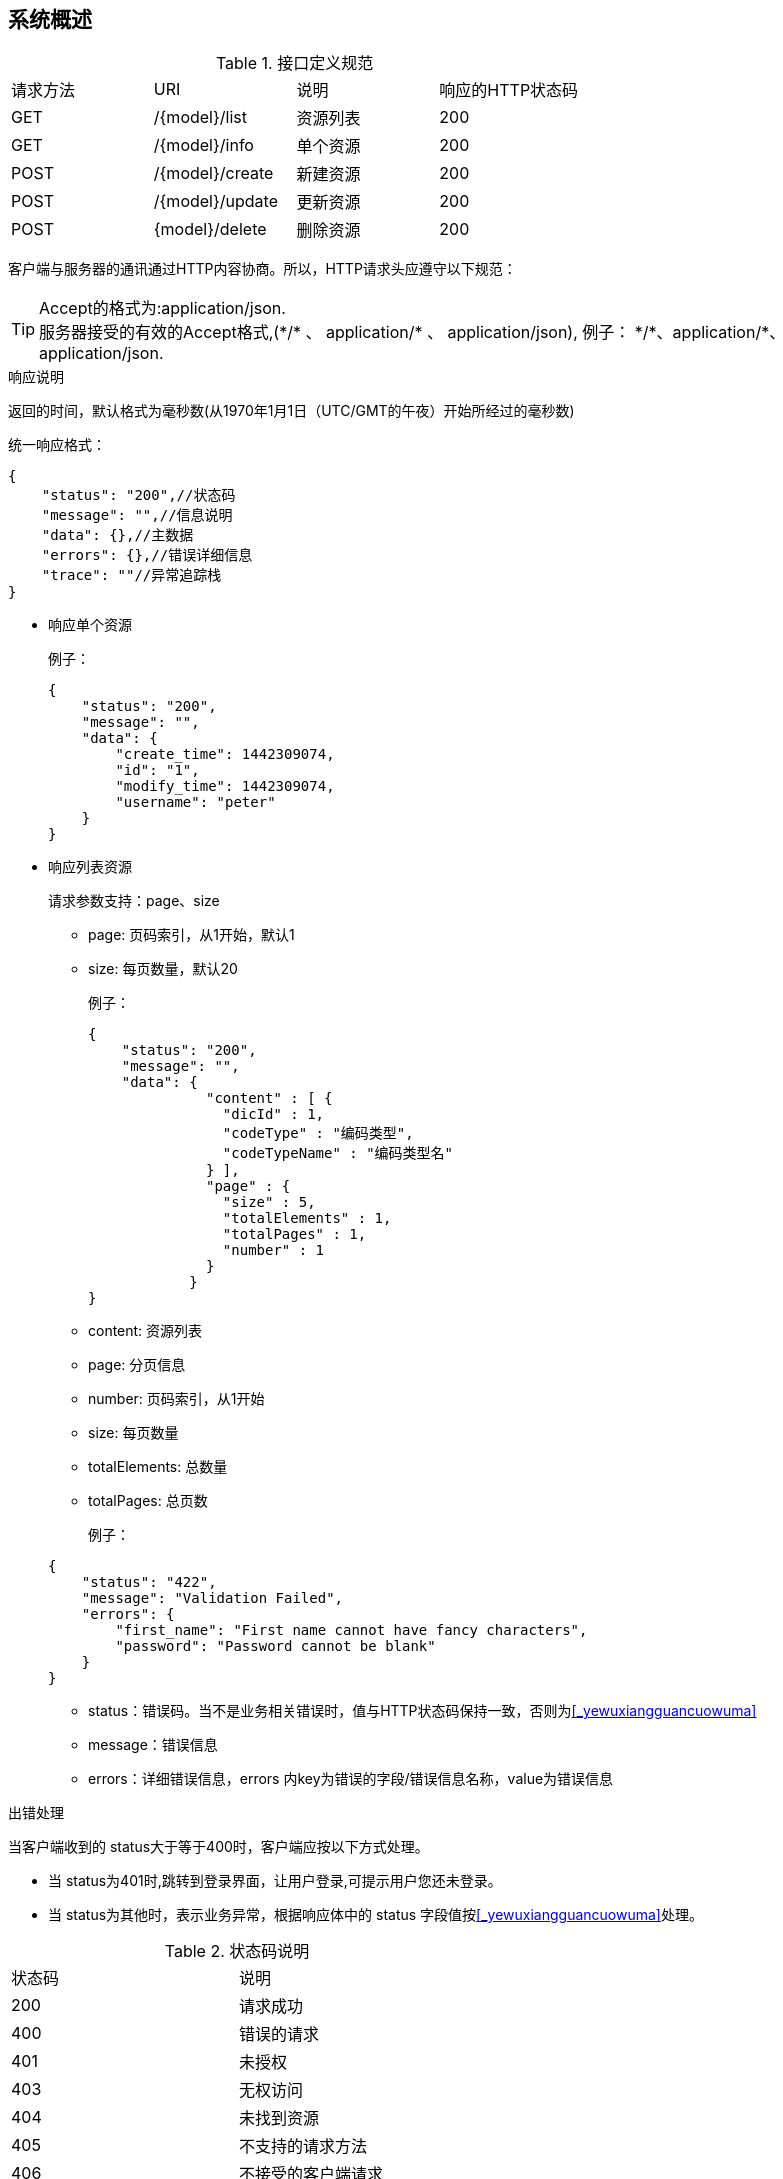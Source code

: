 [preface]
== 系统概述

.接口定义规范

|===
|请求方法 | URI | 说明 | 响应的HTTP状态码
|GET|/{model}/list|资源列表|200
|GET|/{model}/info|单个资源|200
|POST|/{model}/create|新建资源|200
|POST|/{model}/update|更新资源|200
|POST|{model}/delete|删除资源|200
|===

客户端与服务器的通讯通过HTTP内容协商。所以，HTTP请求头应遵守以下规范：

[%hardbreaks]
TIP: Accept的格式为:application/json.
服务器接受的有效的Accept格式,(\*/* 、 application/* 、 application/json), 例子： \*/*、application/*、application/json.

.响应说明

返回的时间，默认格式为毫秒数(从1970年1月1日（UTC/GMT的午夜）开始所经过的毫秒数)

统一响应格式：
[source,json]
----
{
    "status": "200",//状态码
    "message": "",//信息说明
    "data": {},//主数据
    "errors": {},//错误详细信息
    "trace": ""//异常追踪栈
}
----

** 响应单个资源

+
例子：

+
[source,json]
----
{
    "status": "200",
    "message": "",
    "data": {
        "create_time": 1442309074,
        "id": "1",
        "modify_time": 1442309074,
        "username": "peter"
    }
}
----

** 响应列表资源
+
请求参数支持：page、size

*** page: 页码索引，从1开始，默认1
*** size: 每页数量，默认20

+
例子：

+
[source,json]
----
{
    "status": "200",
    "message": "",
    "data": {
              "content" : [ {
                "dicId" : 1,
                "codeType" : "编码类型",
                "codeTypeName" : "编码类型名"
              } ],
              "page" : {
                "size" : 5,
                "totalElements" : 1,
                "totalPages" : 1,
                "number" : 1
              }
            }
}
----

*** content: 资源列表
*** page: 分页信息
*** number: 页码索引，从1开始
*** size: 每页数量
*** totalElements: 总数量
*** totalPages: 总页数

+
例子：

+
[source,json]
----
{
    "status": "422",
    "message": "Validation Failed",
    "errors": {
        "first_name": "First name cannot have fancy characters",
        "password": "Password cannot be blank"
    }
}
----

*** status：错误码。当不是业务相关错误时，值与HTTP状态码保持一致，否则为<<_yewuxiangguancuowuma>>
*** message：错误信息
*** errors：详细错误信息，errors 内key为错误的字段/错误信息名称，value为错误信息

.出错处理

当客户端收到的 status大于等于400时，客户端应按以下方式处理。

* 当 status为401时,跳转到登录界面，让用户登录,可提示用户您还未登录。

* 当 status为其他时，表示业务异常，根据响应体中的 status 字段值按<<_yewuxiangguancuowuma>>处理。

.状态码说明
|===
|状态码 | 说明
|200| 请求成功
|400| 错误的请求
|401| 未授权
|403| 无权访问
|404| 未找到资源
|405| 不支持的请求方法
|406| 不接受的客户端请求
|409| 资源状态错误
|422| 请求数据验证失败，参数不正确
|500| 服务器通用错误码
|===

.表单防重复提交

请求头传formkey参数，参数值为当前提交表单的唯一标识，在页面渲染时生成。当同一表单被重复提交时，formkey值应为同一值。当表单重新刷新时，formkey值应为新的不同值，即不是重复提交时，formkey值不能为相同的值。formkey值可以使用UUID。
